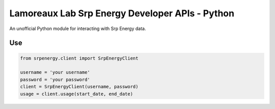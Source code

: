 *******************
Lamoreaux Lab Srp Energy Developer APIs - Python
*******************
.. image:: https://travis-ci.org/lamoreauxlab/srpenergy-api-client-python.svg?branch=master
    
An unofficial Python module for interacting with Srp Energy data.

Use
############

.. code-block:: python

    from srpenergy.client import SrpEnergyClient

    username = 'your username'
    password = 'your password'
    client = SrpEnergyClient(username, password)
    usage = client.usage(start_date, end_date)
